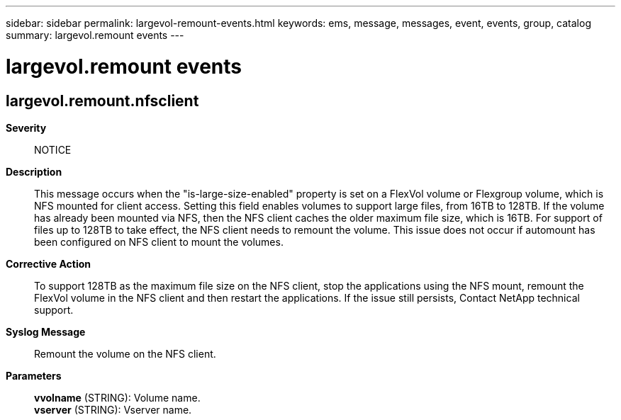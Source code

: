 ---
sidebar: sidebar
permalink: largevol-remount-events.html
keywords: ems, message, messages, event, events, group, catalog
summary: largevol.remount events
---

= largevol.remount events
:toclevels: 1
:hardbreaks:
:nofooter:
:icons: font
:linkattrs:
:imagesdir: ./media/

== largevol.remount.nfsclient
*Severity*::
NOTICE
*Description*::
This message occurs when the "is-large-size-enabled" property is set on a FlexVol volume or Flexgroup volume, which is NFS mounted for client access. Setting this field enables volumes to support large files, from 16TB to 128TB. If the volume has already been mounted via NFS, then the NFS client caches the older maximum file size, which is 16TB. For support of files up to 128TB to take effect, the NFS client needs to remount the volume. This issue does not occur if automount has been configured on NFS client to mount the volumes.
*Corrective Action*::
To support 128TB as the maximum file size on the NFS client, stop the applications using the NFS mount, remount the FlexVol volume in the NFS client and then restart the applications. If the issue still persists, Contact NetApp technical support.
*Syslog Message*::
Remount the volume on the NFS client.
*Parameters*::
*vvolname* (STRING): Volume name.
*vserver* (STRING): Vserver name.
